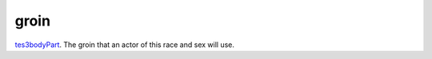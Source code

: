 groin
====================================================================================================

`tes3bodyPart`_. The groin that an actor of this race and sex will use.

.. _`tes3bodyPart`: ../../../lua/type/tes3bodyPart.html
